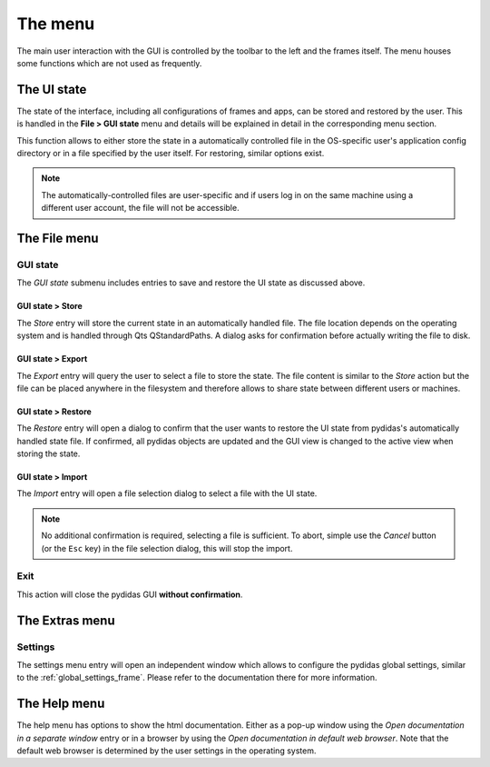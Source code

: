 .. _gui_menu:

The menu
========

The main user interaction with the GUI is controlled by the toolbar to the left
and the frames itself. The menu houses some functions which are not used as 
frequently.

The UI state
------------

The state of the interface, including all configurations of frames and apps, can
be stored and restored by the user. This is handled in the **File > GUI state**
menu and details will be explained in detail in the corresponding menu section.

This function allows to either store the state in a automatically controlled 
file in the OS-specific user's application config directory or in a file 
specified by the user itself. For restoring, similar options exist.

.. note::
    The automatically-controlled files are user-specific and if users log in
    on the same machine using a different user account, the file will not be
    accessible. 


The File menu
-------------

GUI state
^^^^^^^^^

The *GUI state* submenu includes entries to save and restore the UI state as 
discussed above.

GUI state > Store
"""""""""""""""""

The *Store* entry will store the current state in an automatically handled file.
The file location depends on the operating system and is handled through Qts
QStandardPaths. 
A dialog asks for confirmation before actually writing the file to disk.

GUI state > Export
""""""""""""""""""

The *Export* entry will query the user to select a file to store the state. The 
file content is similar to the *Store* action but the file can be placed 
anywhere in the filesystem and therefore allows to share state between different
users or machines.

GUI state > Restore
"""""""""""""""""""

The *Restore* entry will open a dialog to confirm that the user wants to restore 
the UI state from pydidas's automatically handled state file. If confirmed,
all pydidas objects are updated and the GUI view is changed to the active view
when storing the state.

GUI state > Import
""""""""""""""""""

The *Import* entry will open a file selection dialog to select a file with the 
UI state. 

.. note::
    No additional confirmation is required, selecting a file is sufficient. To
    abort, simple use the *Cancel* button (or the ``Esc`` key) in the file 
    selection dialog, this will stop the import.
    
Exit
^^^^

This action will close the pydidas GUI **without confirmation**.

The Extras menu
---------------

Settings
^^^^^^^^

The settings menu entry will open an independent window which allows to 
configure the pydidas global settings, similar to the :ref:`global_settings_frame`.
Please refer to the documentation there for more information.

The Help menu
-------------

The help menu has options to show the html documentation. Either as a pop-up
window using the *Open documentation in a separate window* entry or in a
browser by using the *Open documentation in default web browser*. Note that the
default web browser is determined by the user settings in the operating system.


